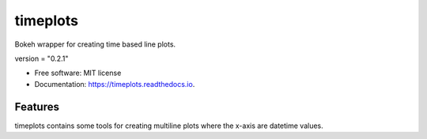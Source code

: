 =========
timeplots
=========


.. image:: https://img.shields.io/pypi/v/timeplots.svg
        :target: https://pypi.python.org/pypi/timeplots

.. image:: https://img.shields.io/travis/grelleum/timeplots.svg
        :target: https://travis-ci.com/grelleum/timeplots

.. image:: https://readthedocs.org/projects/timeplots/badge/?version=latest
        :target: https://timeplots.readthedocs.io/en/latest/?badge=latest
        :alt: Documentation Status

.. image:: https://pyup.io/repos/github/grelleum/timeplots/shield.svg
     :target: https://pyup.io/repos/github/grelleum/timeplots/
     :alt: Updates



Bokeh wrapper for creating time based line plots.

version = "0.2.1"

* Free software: MIT license
* Documentation: https://timeplots.readthedocs.io.


Features
--------

timeplots contains some tools for creating multiline plots where the x-axis are datetime values.
